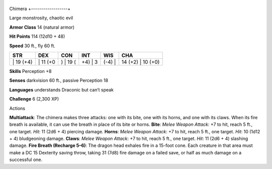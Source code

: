 +------------------+
Chimera 
+------------------+

Large monstrosity, chaotic evil

**Armor Class** 14 (natural armor)

**Hit Points** 114 (12d10 + 48)

**Speed** 30 ft., fly 60 ft.

+--------------+-------------+-------------+------------+-----------+----------------------+
| STR          | DEX         | CON         | INT        | WIS       | CHA                  |
+==============+=============+=============+============+===========+======================+
| \| 19 (+4)   | \| 11 (+0   | ) \| 19 (   | +4) \| 3   | (-4) \|   | 14 (+2) \| 10 (+0)   |
+--------------+-------------+-------------+------------+-----------+----------------------+

**Skills** Perception +8

**Senses** darkvision 60 ft., passive Perception 18

**Languages** understands Draconic but can’t speak

**Challenge** 6 (2,300 XP)

Actions

**Multiattack**: The chimera makes three attacks: one with its bite, one
with its horns, and one with its claws. When its fire breath is
available, it can use the breath in place of its bite or horns.
**Bite**: *Melee Weapon Attack*: +7 to hit, reach 5 ft., one target.
*Hit*: 11 (2d6 + 4) piercing damage. **Horns**: *Melee Weapon Attack*:
+7 to hit, reach 5 ft., one target. *Hit*: 10 (1d12 + 4) bludgeoning
damage. **Claws**: *Melee Weapon Attack*: +7 to hit, reach 5 ft., one
target. *Hit*: 11 (2d6 + 4) slashing damage. **Fire Breath (Recharge
5–6)**: The dragon head exhales fire in a 15-foot cone. Each creature in
that area must make a DC 15 Dexterity saving throw, taking 31 (7d8) fire
damage on a failed save, or half as much damage on a successful one.
